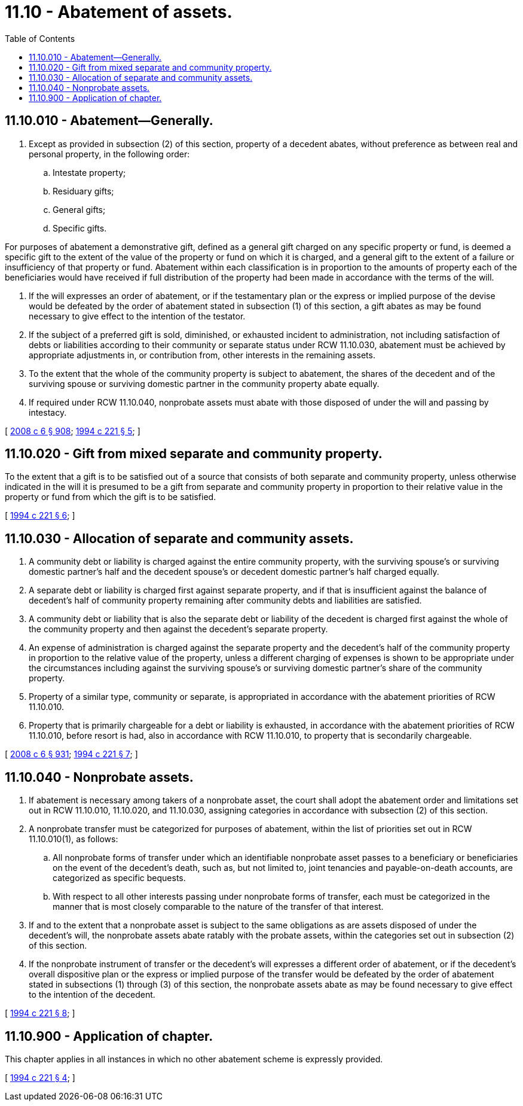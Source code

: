 = 11.10 - Abatement of assets.
:toc:

== 11.10.010 - Abatement—Generally.
. Except as provided in subsection (2) of this section, property of a decedent abates, without preference as between real and personal property, in the following order:

.. Intestate property;

.. Residuary gifts;

.. General gifts;

.. Specific gifts.

For purposes of abatement a demonstrative gift, defined as a general gift charged on any specific property or fund, is deemed a specific gift to the extent of the value of the property or fund on which it is charged, and a general gift to the extent of a failure or insufficiency of that property or fund. Abatement within each classification is in proportion to the amounts of property each of the beneficiaries would have received if full distribution of the property had been made in accordance with the terms of the will.

. If the will expresses an order of abatement, or if the testamentary plan or the express or implied purpose of the devise would be defeated by the order of abatement stated in subsection (1) of this section, a gift abates as may be found necessary to give effect to the intention of the testator.

. If the subject of a preferred gift is sold, diminished, or exhausted incident to administration, not including satisfaction of debts or liabilities according to their community or separate status under RCW 11.10.030, abatement must be achieved by appropriate adjustments in, or contribution from, other interests in the remaining assets.

. To the extent that the whole of the community property is subject to abatement, the shares of the decedent and of the surviving spouse or surviving domestic partner in the community property abate equally.

. If required under RCW 11.10.040, nonprobate assets must abate with those disposed of under the will and passing by intestacy.

[ http://lawfilesext.leg.wa.gov/biennium/2007-08/Pdf/Bills/Session%20Laws/House/3104-S2.SL.pdf?cite=2008%20c%206%20§%20908[2008 c 6 § 908]; http://lawfilesext.leg.wa.gov/biennium/1993-94/Pdf/Bills/Session%20Laws/House/2270-S.SL.pdf?cite=1994%20c%20221%20§%205[1994 c 221 § 5]; ]

== 11.10.020 - Gift from mixed separate and community property.
To the extent that a gift is to be satisfied out of a source that consists of both separate and community property, unless otherwise indicated in the will it is presumed to be a gift from separate and community property in proportion to their relative value in the property or fund from which the gift is to be satisfied.

[ http://lawfilesext.leg.wa.gov/biennium/1993-94/Pdf/Bills/Session%20Laws/House/2270-S.SL.pdf?cite=1994%20c%20221%20§%206[1994 c 221 § 6]; ]

== 11.10.030 - Allocation of separate and community assets.
. A community debt or liability is charged against the entire community property, with the surviving spouse's or surviving domestic partner's half and the decedent spouse's or decedent domestic partner's half charged equally.

. A separate debt or liability is charged first against separate property, and if that is insufficient against the balance of decedent's half of community property remaining after community debts and liabilities are satisfied.

. A community debt or liability that is also the separate debt or liability of the decedent is charged first against the whole of the community property and then against the decedent's separate property.

. An expense of administration is charged against the separate property and the decedent's half of the community property in proportion to the relative value of the property, unless a different charging of expenses is shown to be appropriate under the circumstances including against the surviving spouse's or surviving domestic partner's share of the community property.

. Property of a similar type, community or separate, is appropriated in accordance with the abatement priorities of RCW 11.10.010.

. Property that is primarily chargeable for a debt or liability is exhausted, in accordance with the abatement priorities of RCW 11.10.010, before resort is had, also in accordance with RCW 11.10.010, to property that is secondarily chargeable.

[ http://lawfilesext.leg.wa.gov/biennium/2007-08/Pdf/Bills/Session%20Laws/House/3104-S2.SL.pdf?cite=2008%20c%206%20§%20931[2008 c 6 § 931]; http://lawfilesext.leg.wa.gov/biennium/1993-94/Pdf/Bills/Session%20Laws/House/2270-S.SL.pdf?cite=1994%20c%20221%20§%207[1994 c 221 § 7]; ]

== 11.10.040 - Nonprobate assets.
. If abatement is necessary among takers of a nonprobate asset, the court shall adopt the abatement order and limitations set out in RCW 11.10.010, 11.10.020, and 11.10.030, assigning categories in accordance with subsection (2) of this section.

. A nonprobate transfer must be categorized for purposes of abatement, within the list of priorities set out in RCW 11.10.010(1), as follows:

.. All nonprobate forms of transfer under which an identifiable nonprobate asset passes to a beneficiary or beneficiaries on the event of the decedent's death, such as, but not limited to, joint tenancies and payable-on-death accounts, are categorized as specific bequests.

.. With respect to all other interests passing under nonprobate forms of transfer, each must be categorized in the manner that is most closely comparable to the nature of the transfer of that interest.

. If and to the extent that a nonprobate asset is subject to the same obligations as are assets disposed of under the decedent's will, the nonprobate assets abate ratably with the probate assets, within the categories set out in subsection (2) of this section.

. If the nonprobate instrument of transfer or the decedent's will expresses a different order of abatement, or if the decedent's overall dispositive plan or the express or implied purpose of the transfer would be defeated by the order of abatement stated in subsections (1) through (3) of this section, the nonprobate assets abate as may be found necessary to give effect to the intention of the decedent.

[ http://lawfilesext.leg.wa.gov/biennium/1993-94/Pdf/Bills/Session%20Laws/House/2270-S.SL.pdf?cite=1994%20c%20221%20§%208[1994 c 221 § 8]; ]

== 11.10.900 - Application of chapter.
This chapter applies in all instances in which no other abatement scheme is expressly provided.

[ http://lawfilesext.leg.wa.gov/biennium/1993-94/Pdf/Bills/Session%20Laws/House/2270-S.SL.pdf?cite=1994%20c%20221%20§%204[1994 c 221 § 4]; ]

